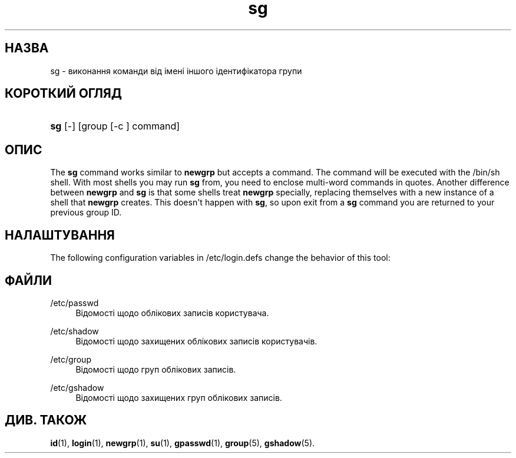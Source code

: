 '\" t
.\"     Title: sg
.\"    Author: Julianne Frances Haugh
.\" Generator: DocBook XSL Stylesheets vsnapshot <http://docbook.sf.net/>
.\"      Date: 19/03/2025
.\"    Manual: User Commands
.\"    Source: shadow-utils 4.17.4
.\"  Language: Ukrainian
.\"
.TH "sg" "1" "19/03/2025" "shadow\-utils 4\&.17\&.4" "User Commands"
.\" -----------------------------------------------------------------
.\" * Define some portability stuff
.\" -----------------------------------------------------------------
.\" ~~~~~~~~~~~~~~~~~~~~~~~~~~~~~~~~~~~~~~~~~~~~~~~~~~~~~~~~~~~~~~~~~
.\" http://bugs.debian.org/507673
.\" http://lists.gnu.org/archive/html/groff/2009-02/msg00013.html
.\" ~~~~~~~~~~~~~~~~~~~~~~~~~~~~~~~~~~~~~~~~~~~~~~~~~~~~~~~~~~~~~~~~~
.ie \n(.g .ds Aq \(aq
.el       .ds Aq '
.\" -----------------------------------------------------------------
.\" * set default formatting
.\" -----------------------------------------------------------------
.\" disable hyphenation
.nh
.\" disable justification (adjust text to left margin only)
.ad l
.\" -----------------------------------------------------------------
.\" * MAIN CONTENT STARTS HERE *
.\" -----------------------------------------------------------------
.SH "НАЗВА"
sg \- виконання команди від імені іншого ідентифікатора групи
.SH "КОРОТКИЙ ОГЛЯД"
.HP \w'\fBsg\fR\ 'u
\fBsg\fR [\-] [group\ [\-c\ ]\ command]
.SH "ОПИС"
.PP
The
\fBsg\fR
command works similar to
\fBnewgrp\fR
but accepts a command\&. The command will be executed with the
/bin/sh
shell\&. With most shells you may run
\fBsg\fR
from, you need to enclose multi\-word commands in quotes\&. Another difference between
\fBnewgrp\fR
and
\fBsg\fR
is that some shells treat
\fBnewgrp\fR
specially, replacing themselves with a new instance of a shell that
\fBnewgrp\fR
creates\&. This doesn\*(Aqt happen with
\fBsg\fR, so upon exit from a
\fBsg\fR
command you are returned to your previous group ID\&.
.SH "НАЛАШТУВАННЯ"
.PP
The following configuration variables in
/etc/login\&.defs
change the behavior of this tool:
.SH "ФАЙЛИ"
.PP
/etc/passwd
.RS 4
Відомості щодо облікових записів користувача\&.
.RE
.PP
/etc/shadow
.RS 4
Відомості щодо захищених облікових записів користувачів\&.
.RE
.PP
/etc/group
.RS 4
Відомості щодо груп облікових записів\&.
.RE
.PP
/etc/gshadow
.RS 4
Відомості щодо захищених груп облікових записів\&.
.RE
.SH "ДИВ\&. ТАКОЖ"
.PP
\fBid\fR(1),
\fBlogin\fR(1),
\fBnewgrp\fR(1),
\fBsu\fR(1),
\fBgpasswd\fR(1),
\fBgroup\fR(5), \fBgshadow\fR(5)\&.
